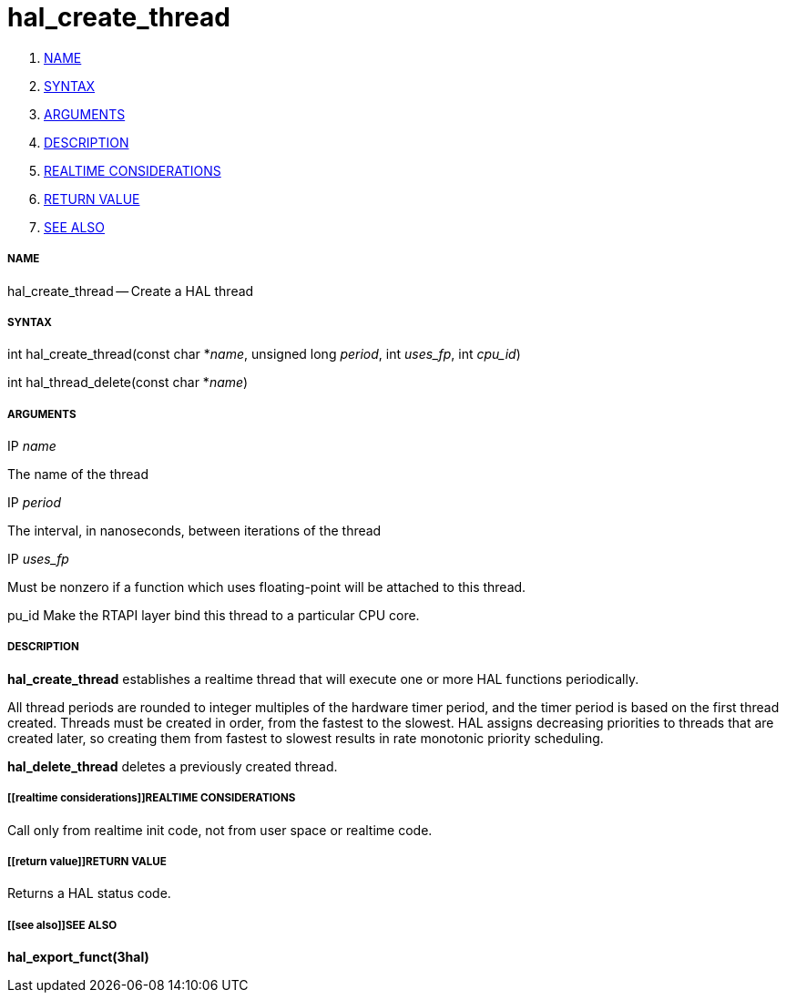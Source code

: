hal_create_thread
=================

. <<name,NAME>>
. <<syntax,SYNTAX>>
. <<arguments,ARGUMENTS>>
. <<description,DESCRIPTION>>
. <<realtime considerations,REALTIME CONSIDERATIONS>>
. <<return value,RETURN VALUE>>
. <<see also,SEE ALSO>>


===== [[name]]NAME

hal_create_thread -- Create a HAL thread



===== [[syntax]]SYNTAX
int hal_create_thread(const char *__name__, unsigned long
__period__, int __uses_fp__, int __cpu_id__)

int hal_thread_delete(const char *__name__)



===== [[arguments]]ARGUMENTS
.IP __name__
The name of the thread

.IP __period__
The interval, in nanoseconds, between iterations of the thread

.IP __uses_fp__
Must be nonzero if a function which uses floating-point will be attached
to this thread.

pu_id
Make the RTAPI layer bind this thread to a particular CPU core.



===== [[description]]DESCRIPTION
**hal_create_thread** establishes a realtime thread that will
execute one or more HAL functions periodically.

All thread periods are rounded to integer multiples of the hardware timer
period, and the timer period is based on the first thread created.  Threads
must be created in order, from the fastest to the slowest.  HAL assigns
decreasing priorities to threads that are created later, so creating them
from fastest to slowest results in rate monotonic priority scheduling.

**hal_delete_thread** deletes a previously created thread.



===== [[realtime considerations]]REALTIME CONSIDERATIONS
Call only from realtime init code, not from user space or realtime code.



===== [[return value]]RETURN VALUE
Returns a HAL status code.



===== [[see also]]SEE ALSO
**hal_export_funct(3hal)**
